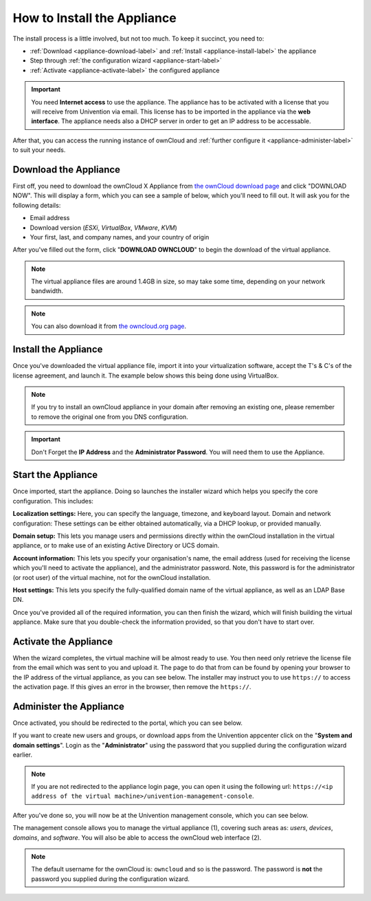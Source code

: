 ============================
How to Install the Appliance
============================

The install process is a little involved, but not too much. 
To keep it succinct, you need to:

- :ref:`Download <appliance-download-label>` and :ref:`Install <appliance-install-label>` the appliance 
- Step through :ref:`the configuration wizard <appliance-start-label>`
- :ref:`Activate <appliance-activate-label>` the configured appliance 

.. important:: 
   You need **Internet access** to use the appliance. The appliance has to be activated with a license that you will receive from Univention via email. This license has to be imported in the appliance via the **web interface**.
   The appliance needs also a DHCP server in order to get an IP address to be accessable.

After that, you can access the running instance of ownCloud and :ref:`further configure it <appliance-administer-label>` to suit your needs. 

.. _appliance-download-label:

Download the Appliance
----------------------

First off, you need to download the ownCloud X Appliance from `the ownCloud download page`_ and click "DOWNLOAD NOW".  
This will display a form, which you can see a sample of below, which you'll need to fill out. 
It will ask you for the following details:

- Email address
- Download version (*ESXi*, *VirtualBox*, *VMware*, *KVM*)
- Your first, last, and company names, and your country of origin

.. image:: ../images/appliance/download-form.png
   :alt: The ownCloud X Trial Appliance download form.

After you've filled out the form, click "**DOWNLOAD OWNCLOUD**" to begin the download of the virtual appliance.

.. note::
   The virtual appliance files are around 1.4GB in size, so may take some time, depending on your network bandwidth.

.. note::
   You can also download it from `the owncloud.org page`_.

.. _appliance-install-label:

Install the Appliance
---------------------

Once you've downloaded the virtual appliance file, import it into your virtualization software, accept the T's & C's of the license agreement, and launch it.
The example below shows this being done using VirtualBox.

.. image:: ../images/appliance/import-the-virtual-appliance.png
   :alt: Importing the ownCloud X Trial Appliance OVA file into VirtualBox and accepting the software license agreement terms and conditions.

.. note:: 
   If you try to install an ownCloud appliance in your domain after removing an existing one, please remember to remove the original one from you DNS configuration.

.. important:: 
   Don't Forget the **IP Address** and the **Administrator Password**. You will need them to use the Appliance.

Start the Appliance
-------------------

Once imported, start the appliance. 
Doing so launches the installer wizard which helps you specify the core configuration.
This includes:

**Localization settings:** Here, you can specify the language, timezone, and keyboard layout. 
Domain and network configuration: These settings can be either obtained automatically, via a DHCP lookup, or provided manually. 

**Domain setup:** This lets you manage users and permissions directly within the ownCloud installation in the virtual appliance, or to make use of an existing Active Directory or UCS domain.

**Account information:** This lets you specify your organisation's name, the email address (used for receiving the license which you'll need to activate the appliance), and the administrator password. Note, this password is for the administrator (or root user) of the virtual machine, not for the ownCloud installation.

**Host settings:** This lets you specify the fully-qualified domain name of the virtual appliance, as well as an LDAP Base DN. 

Once you've provided all of the required information, you can then finish the wizard, which will finish building the virtual appliance. Make sure that you double-check the information provided, so that you don't have to start over.

.. _appliance-activate-label:

Activate the Appliance
----------------------

When the wizard completes, the virtual machine will be almost ready to use.
You then need only retrieve the license file from the email which was sent to you and upload it.
The page to do that from can be found by opening your browser to the IP address of the virtual appliance, as you can see below.
The installer may instruct you to use ``https://`` to access the activation page. If this gives an error in the browser, then remove the ``https://``.

.. image:: ../images/appliance/activate-the-virtual-appliance.png
   :alt: Activate the ownCloud X Trial Appliance.

.. _appliance-administer-label:

Administer the Appliance
------------------------

Once activated, you should be redirected to the portal, which you can see below.

.. image:: ../images/appliance/portal.png
   :alt: Portal page.

If you want to create new users and groups, or download apps from the Univention appcenter click on the "**System and domain settings**". Login as the "**Administrator**" using the password that you supplied during the configuration wizard earlier.

.. image:: ../images/appliance/login-to-the-virtual-appliance.png
   :alt: Administer the ownCloud X Trial Appliance.

.. note:: 
   If you are not redirected to the appliance login page, you can open it using the following url: ``https://<ip address of the virtual machine>/univention-management-console``.

After you've done so, you will now be at the Univention management console, which you can see below.

.. image:: ../images/appliance/Univention-Management-Console.png
   :alt: The Univention Management Console.

The management console allows you to manage the virtual appliance (1), covering such areas as: *users*, *devices*, *domains*, and *software*.
You will also be able to access the ownCloud web interface (2). 

.. note:: 
   The default username for the ownCloud is: ``owncloud`` and so is the password.
   The password is **not** the password you supplied during the configuration wizard.

.. Links
   
.. _VMware: https://www.vmware.com
.. _KVM: https://www.linux-kvm.org/page/Main_Page
.. _Xen: https://www.xenproject.org/developers/teams/hypervisor.html 
.. _Hyper-V: https://www.microsoft.com/en-us/cloud-platform/server-virtualization
.. _the press release: https://owncloud.com/enterprise-appliance-production-faq/
.. _purchase the license key: https://owncloud.com/contact
.. _the ownCloud download page: https://owncloud.com/download
.. _an A record: https://support.dnsimple.com/articles/differences-between-a-cname-alias-url/
.. _the owncloud.org page: https://owncloud.org/download/#owncloud-server-appliance
